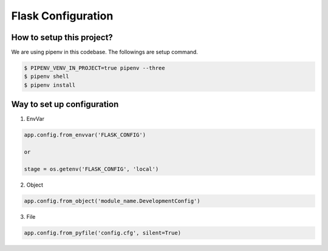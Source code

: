 ===================
Flask Configuration
===================


How to setup this project?
--------------------------
We are using pipenv in this codebase. The followings are setup command.

.. code-block:: bash

    $ PIPENV_VENV_IN_PROJECT=true pipenv --three
    $ pipenv shell
    $ pipenv install


Way to set up configuration
---------------------------

1) EnvVar

.. code-block:: python

    app.config.from_envvar('FLASK_CONFIG')

    or

    stage = os.getenv('FLASK_CONFIG', 'local')

2) Object

.. code-block:: python

    app.config.from_object('module_name.DevelopmentConfig')

3) File

.. code-block:: python

    app.config.from_pyfile('config.cfg', silent=True)


